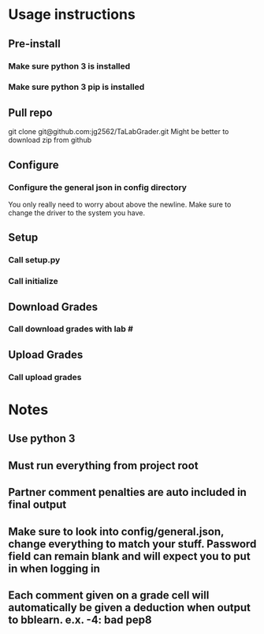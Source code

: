 * Usage instructions
** Pre-install
*** Make sure python 3 is installed
*** Make sure python 3 pip is installed

** Pull repo
git clone git@github.com:jg2562/TaLabGrader.git
Might be better to download zip from github
** Configure
*** Configure the general json in config directory
You only really need to worry about above the newline.
Make sure to change the driver to the system you have.
** Setup
*** Call setup.py
*** Call initialize
** Download Grades
*** Call download grades with lab #
** Upload Grades
*** Call upload grades

* Notes
** Use python 3
** Must run everything from project root
** Partner comment penalties are auto included in final output
** Make sure to look into config/general.json, change everything to match your stuff. Password field can remain blank and will expect you to put in when logging in
** Each comment given on a grade cell will automatically be given a deduction when output to bblearn. e.x.  -4: bad pep8
